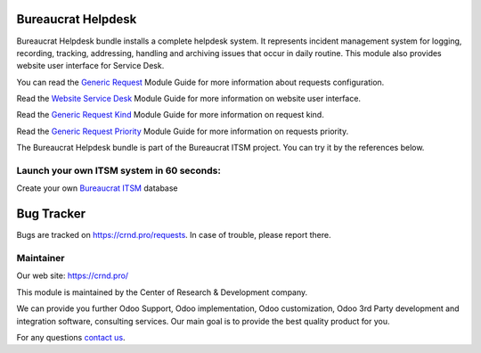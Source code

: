 Bureaucrat Helpdesk
===================

.. |badge2| image:: https://img.shields.io/badge/license-OPL--1-blue.png
    :target: https://www.odoo.com/documentation/user/12.0/legal/licenses/licenses.html#odoo-apps
    :alt: License: OPL-1

.. |badge3| image:: https://img.shields.io/badge/powered%20by-yodoo.systems-00a09d.png
    :target: https://yodoo.systems
    
.. |badge5| image:: https://img.shields.io/badge/maintainer-CR&D-purple.png
    :target: https://crnd.pro/
    


|badge2| |badge5|

Bureaucrat Helpdesk bundle installs a complete helpdesk system. It represents incident management system for logging, recording, tracking, addressing, handling and archiving issues that occur in daily routine. This module also provides website user interface for Service Desk.

You can read the `Generic Request <https://crnd.pro/doc-bureaucrat-itsm/11.0/en/>`__ Module Guide for more information about requests configuration.

Read the `Website Service Desk <https://crnd.pro/doc-bureaucrat-itsm/11.0/en/Website_Service_Desk_eng/>`__ Module Guide for more information on website user interface.

Read the `Generic Request Kind <https://crnd.pro/doc-bureaucrat-itsm/11.0/en/Generic_Request_Kind_admin_eng/>`__ Module Guide for more information on request kind.

Read the `Generic Request Priority <https://crnd.pro/doc-bureaucrat-itsm/11.0/en/Generic_Request_Priority_admin_eng/>`__ Module Guide for more information on requests priority.

The Bureaucrat Helpdesk bundle is part of the Bureaucrat ITSM project.
You can try it by the references below.

Launch your own ITSM system in 60 seconds:
''''''''''''''''''''''''''''''''''''''''''

Create your own `Bureaucrat ITSM <https://yodoo.systems/saas/template/bureaucrat-itsm-demo-data-95>`__ database

|badge3| 

Bug Tracker
===========

Bugs are tracked on `https://crnd.pro/requests <https://crnd.pro/requests>`_.
In case of trouble, please report there.


Maintainer
''''''''''
.. image:: https://crnd.pro/web/image/3699/300x140/crnd.png

Our web site: https://crnd.pro/

This module is maintained by the Center of Research & Development company.

We can provide you further Odoo Support, Odoo implementation, Odoo customization, Odoo 3rd Party development and integration software, consulting services. Our main goal is to provide the best quality product for you. 

For any questions `contact us <mailto:info@crnd.pro>`__.
